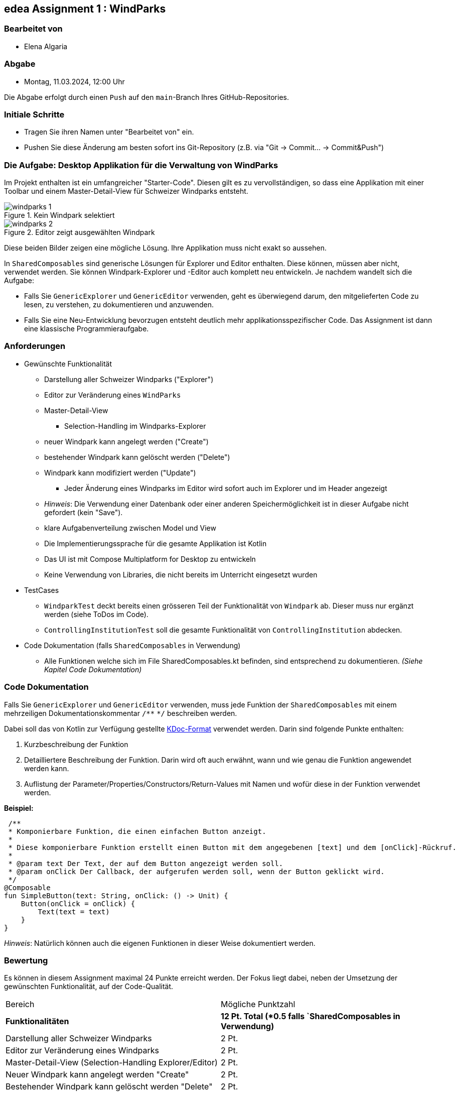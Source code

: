== edea Assignment 1 : WindParks

=== Bearbeitet von

* Elena Algaria

=== Abgabe

* Montag, 11.03.2024, 12:00 Uhr

Die Abgabe erfolgt durch einen `Push` auf den `main`-Branch Ihres GitHub-Repositories.


=== Initiale Schritte
[circle]
* Tragen Sie ihren Namen unter "Bearbeitet von" ein.
* Pushen Sie diese Änderung am besten sofort ins Git-Repository (z.B. via "Git -> Commit… -> Commit&Push")


=== Die Aufgabe: Desktop Applikation für die Verwaltung von WindParks

Im Projekt enthalten ist ein umfangreicher "Starter-Code". Diesen gilt es zu vervollständigen, so dass eine Applikation mit einer Toolbar und einem Master-Detail-View für Schweizer Windparks entsteht.

image::windparks_1.png[title = "Kein Windpark selektiert"]
image::windparks_2.png[title = "Editor zeigt ausgewählten Windpark"]

Diese beiden Bilder zeigen eine mögliche Lösung. Ihre Applikation muss nicht exakt so aussehen.

In `SharedComposables` sind generische Lösungen für Explorer und Editor enthalten. Diese können, müssen aber nicht, verwendet werden. Sie können Windpark-Explorer und -Editor auch komplett neu entwickeln. Je nachdem wandelt sich die Aufgabe:

* Falls Sie `GenericExplorer` und `GenericEditor` verwenden, geht es  überwiegend darum, den mitgelieferten Code zu lesen, zu verstehen, zu dokumentieren und anzuwenden.
* Falls Sie eine Neu-Entwicklung bevorzugen entsteht deutlich mehr applikationsspezifischer Code. Das Assignment ist dann eine klassische Programmieraufgabe.

=== Anforderungen
[circle]
* Gewünschte Funktionalität
** Darstellung aller Schweizer Windparks ("Explorer")
** Editor zur Veränderung eines `WindParks`
** Master-Detail-View
*** Selection-Handling im Windparks-Explorer
** neuer Windpark kann angelegt werden ("Create")
** bestehender Windpark kann gelöscht werden ("Delete")
** Windpark kann modifiziert werden ("Update")
*** Jeder Änderung eines Windparks im Editor wird sofort auch im Explorer und im Header angezeigt
** _Hinweis_: Die Verwendung einer Datenbank oder einer anderen Speichermöglichkeit ist in dieser Aufgabe nicht gefordert (kein "Save").
** klare Aufgabenverteilung zwischen Model und View
** Die Implementierungssprache für die gesamte Applikation ist Kotlin
** Das UI ist mit Compose Multiplatform for Desktop zu entwickeln
** Keine Verwendung von Libraries, die nicht bereits im Unterricht eingesetzt wurden
* TestCases
** `WindparkTest` deckt bereits einen grösseren Teil der Funktionalität von `Windpark` ab. Dieser muss nur ergänzt werden (siehe ToDos im Code).
** `ControllingInstitutionTest` soll die gesamte Funktionalität von `ControllingInstitution` abdecken.
* Code Dokumentation (falls `SharedComposables` in Verwendung)
** Alle Funktionen welche sich im File SharedComposables.kt befinden, sind entsprechend zu dokumentieren. _(Siehe Kapitel Code Dokumentation)_

=== Code Dokumentation
Falls Sie `GenericExplorer` und `GenericEditor` verwenden, muss jede Funktion der `SharedComposables` mit einem mehrzeiligen Dokumentationskommentar  ``/\**`` ``*/``  beschreiben werden.

Dabei soll das von Kotlin zur Verfügung gestellte https://kotlinlang.org/docs/kotlin-doc.html[KDoc-Format] verwendet werden.
Darin sind folgende Punkte enthalten:

. Kurzbeschreibung der Funktion
. Detailliertere Beschreibung der Funktion. Darin wird oft auch erwähnt, wann und wie genau die Funktion angewendet werden kann.
. Auflistung der Parameter/Properties/Constructors/Return-Values mit Namen und wofür diese in der Funktion verwendet werden.


**Beispiel:**

 /**
 * Komponierbare Funktion, die einen einfachen Button anzeigt.
 *
 * Diese komponierbare Funktion erstellt einen Button mit dem angegebenen [text] und dem [onClick]-Rückruf.
 *
 * @param text Der Text, der auf dem Button angezeigt werden soll.
 * @param onClick Der Callback, der aufgerufen werden soll, wenn der Button geklickt wird.
 */
@Composable
fun SimpleButton(text: String, onClick: () -> Unit) {
    Button(onClick = onClick) {
        Text(text = text)
    }
}

_Hinweis_: Natürlich können auch die eigenen Funktionen in dieser Weise dokumentiert werden.

=== Bewertung
Es können in diesem Assignment maximal 24 Punkte erreicht werden. Der Fokus liegt dabei, neben der Umsetzung der gewünschten Funktionalität, auf der Code-Qualität.

[cols=2, format=dsv]
|===
Bereich:Mögliche Punktzahl
*Funktionalitäten*:*12 Pt. Total (*0.5 falls `SharedComposables in Verwendung)*
Darstellung aller Schweizer Windparks:2 Pt.
Editor zur Veränderung eines Windparks:2 Pt.
Master-Detail-View (Selection-Handling Explorer/Editor):2 Pt.
Neuer Windpark kann angelegt werden "Create":2 Pt.
Bestehender Windpark kann gelöscht werden "Delete":2 Pt.
Windpark kann modifiziert werden "Update" (Liveupdate im Header & Explorer):2 Pt.

*Architektur*:*9 Pt. Total*
Klare Aufgabenverteilung zwischen Model und View:5 Pt.
Saubere Aufteilung der Composables in Sub-Composables:1 Pt.
Code Qualität: 3 Pt.

*Test-Cases*:*3 Pt. Total*
Todos in `WindparkTest` erledigt:1 Pt.
`ControllingInstitutionTest`deckt die gesamte Funktionalität von `ControllingInstitution`ab:2 Pt.

*Code Dokumentation falls `SharedComposables` in Verwendung*:*6 Pt. Total*
Code Dokumentation hält sich an das KDoc-Format und ist aussagekräftig: 4 Pt.
Alle verwendeten `SharedComposables` sind korrekt dokumentiert: 2 Pt.
|===

Die Note wird wie folgt berechnet und macht 20% der Gesamtnote aus.

Note = ((Erreichte Punkte / 24) * 5) + 1

== Compose Desktop Application
Für eines der Beispiele kann jeweils eine "doppelklickbare" Applikation und ein dazugehöriger Installer generiert werden.

Dazu in `src/main/kotlin/main.kt` die gewünschte Applikation eintragen.

* `./gradlew run` - startet die Applikation (ist die richtige Applikation eingetragen?)
* `./gradlew package` - erzeugt eine doppelklickbare Applikation und einen Installer (siehe  `build/compose/binaries`)
